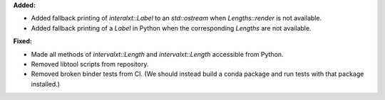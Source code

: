 **Added:**

* Added fallback printing of `interalxt::Label` to an `std::ostream` when `Lengths::render` is not available.

* Added fallback printing of a `Label` in Python when the corresponding `Lengths` are not available.

**Fixed:**

* Made all methods of `intervalxt::Length` and `intervalxt::Length` accessible from Python.

* Removed libtool scripts from repository.

* Removed broken binder tests from CI. (We should instead build a conda package and run tests with that package installed.)
